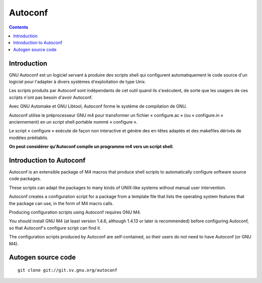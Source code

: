 ﻿


.. index::
   ! Autoconf
   pair: Autotools; Autoconf
   pair: Compilation; GNU
   ! Autoconf



.. _autoconf:

==========
Autoconf
==========


.. seealso::

   - http://fr.wikipedia.org/wiki/Autoconf
   - http://www.gnu.org/software/autoconf/
   - :ref:`make`

.. contents::
   :depth: 3

Introduction
============

GNU Autoconf est un logiciel servant à produire des scripts shell qui
configurent automatiquement le code source d'un logiciel pour l'adapter
à divers systèmes d'exploitation de type Unix.

Les scripts produits par Autoconf sont indépendants de cet outil quand
ils s'exécutent, de sorte que les usagers de ces scripts n'ont pas besoin
d'avoir Autoconf.

Avec GNU Automake et GNU Libtool, Autoconf forme le système de compilation
de GNU.

Autoconf utilise le préprocesseur GNU m4 pour transformer un fichier
« configure.ac » (ou « configure.in » anciennement) en un script shell
portable nommé « configure ».

Le script « configure » exécute de façon non interactive et génère des
en-têtes adaptés et des makefiles dérivés de modèles préétablis.

**On peut considérer qu'Autoconf compile un programme m4 vers un
script shell**.

Introduction to Autoconf
========================

Autoconf is an extensible package of M4 macros that produce shell
scripts to automatically configure software source code packages.

These scripts can adapt the packages to many kinds of UNIX-like systems
without manual user intervention.

Autoconf creates a configuration script for a package from a template
file that lists the operating system features that the package can use,
in the form of M4 macro calls.

Producing configuration scripts using Autoconf requires GNU M4.

You should install GNU M4 (at least version 1.4.6, although 1.4.13 or
later is recommended) before configuring Autoconf, so that Autoconf's
configure script can find it.

The configuration scripts produced by Autoconf are self-contained, so
their users do not need to have Autoconf (or GNU M4).


Autogen source code
===================

.. seealso::

   - http://git.savannah.gnu.org/gitweb/?p=autoconf.git

::

    git clone git://git.sv.gnu.org/autoconf


